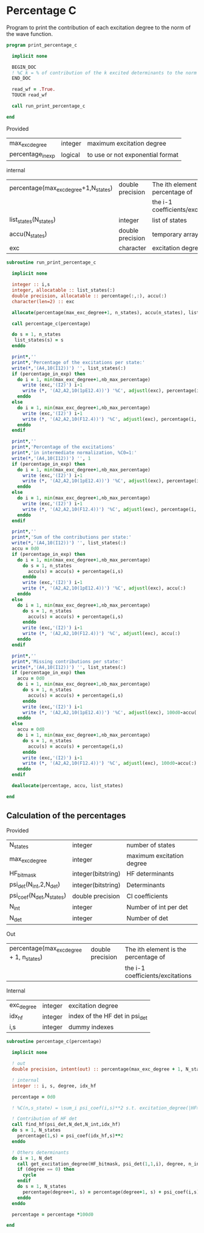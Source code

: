 * Percentage C

Program to print the contribution of each excitation degree to the
norm of the wave function.

#+BEGIN_SRC f90 :comments org :tangle print_percentage_c.irp.f
program print_percentage_c

  implicit none

  BEGIN_DOC
  ! %C_k = % of contribution of the k excited determinants to the norm of the wave function
  END_DOC

  read_wf = .True.
  TOUCH read_wf

  call run_print_percentage_c

end
#+END_SRC

Provided
| max_exc_degree    | integer | maximum excitation degree        |
| percentage_in_exp | logical | to use or not exponential format |

internal
| percentage(max_exc_degree+1,N_states) | double precision | The ith element is the percentage of |
|                                       |                  | the i-1 coefficients/excitations     |
| list_states(N_states)                 | integer          | list of states                       |
| accu(N_states)                        | double precision | temporary array                      |
| exc                                   | character        | excitation degree                    |

#+BEGIN_SRC f90 :comments org :tangle percentage_c.irp.f
subroutine run_print_percentage_c

  implicit none

  integer :: i,s
  integer, allocatable :: list_states(:)
  double precision, allocatable :: percentage(:,:), accu(:)
  character(len=2) :: exc

  allocate(percentage(max_exc_degree+1, n_states), accu(n_states), list_states(n_states))

  call percentage_c(percentage)
  
  do s = 1, n_states
   list_states(s) = s
  enddo   

  print*,''
  print*,'Percentage of the excitations per state:'
  write(*,'(A4,10(I12))') '', list_states(:)
  if (percentage_in_exp) then
    do i = 1, min(max_exc_degree+1,nb_max_percentage)
      write (exc,'(I2)') i-1
      write (*, '(A2,A2,10(1pE12.4))') '%C', adjustl(exc), percentage(i,:)
    enddo
  else
    do i = 1, min(max_exc_degree+1,nb_max_percentage)
      write (exc,'(I2)') i-1
      write (*, '(A2,A2,10(F12.4))') '%C', adjustl(exc), percentage(i,:)
    enddo
  endif

  print*,''
  print*,'Percentage of the excitations'
  print*,'in intermediate normalization, %C0=1:'
  write(*,'(A4,10(I12))') '', 1
  if (percentage_in_exp) then
    do i = 1, min(max_exc_degree+1,nb_max_percentage)
      write (exc,'(I2)') i-1
      write (*, '(A2,A2,10(1pE12.4))') '%C', adjustl(exc), percentage(i,:)/percentage(1,:)
    enddo
  else
    do i = 1, min(max_exc_degree+1,nb_max_percentage)
      write (exc,'(I2)') i-1
      write (*, '(A2,A2,10(F12.4))') '%C', adjustl(exc), percentage(i,:)/percentage(1,:)
    enddo
  endif

  print*,''
  print*,'Sum of the contributions per state:'
  write(*,'(A4,10(I12))') '', list_states(:)
  accu = 0d0
  if (percentage_in_exp) then
    do i = 1, min(max_exc_degree+1,nb_max_percentage)
      do s = 1, n_states
        accu(s) = accu(s) + percentage(i,s)
      enddo
      write (exc,'(I2)') i-1
      write (*, '(A2,A2,10(1pE12.4))') '%C', adjustl(exc), accu(:)
    enddo
  else
    do i = 1, min(max_exc_degree+1,nb_max_percentage)
      do s = 1, n_states
        accu(s) = accu(s) + percentage(i,s)
      enddo
      write (exc,'(I2)') i-1
      write (*, '(A2,A2,10(F12.4))') '%C', adjustl(exc), accu(:)
    enddo
  endif

  print*,''
  print*,'Missing contributions per state:'
  write(*,'(A4,10(I12))') '', list_states(:)
  if (percentage_in_exp) then
    accu = 0d0
    do i = 1, min(max_exc_degree+1,nb_max_percentage)
      do s = 1, n_states
        accu(s) = accu(s) + percentage(i,s)
      enddo
      write (exc,'(I2)') i-1
      write (*, '(A2,A2,10(1pE12.4))') '%C', adjustl(exc), 100d0-accu(:)        
    enddo
  else
    accu = 0d0
    do i = 1, min(max_exc_degree+1,nb_max_percentage)
      do s = 1, n_states
        accu(s) = accu(s) + percentage(i,s)
      enddo
      write (exc,'(I2)') i-1
      write (*, '(A2,A2,10(F12.4))') '%C', adjustl(exc), 100d0-accu(:)        
    enddo
  endif

  deallocate(percentage, accu, list_states)

end
#+END_SRC

** Calculation of the percentages

\begin{equation}
C_i = \sum_i c_i^2
\end{equation}

Provided
| N_states                 | integer            | number of states          |
| max_exc_degree           | integer            | maximum excitation degree |
| HF_bitmask               | integer(bitstring) | HF determinants           |
| psi_det(N_int,2,N_det)   | integer(bitstring) | Determinants              |
| psi_coef(N_det,N_states) | double precision   | CI coefficients           |
| N_int                    | integer            | Number of int per det     |
| N_det                    | integer            | Number of det             |

Out
| percentage(max_exc_degree + 1, n_states) | double precision | The ith element is the percentage of |
|                                          |                  | the i-1 coefficients/excitations     |

Internal
| exc_degree | integer | excitation degree              |
| idx_hf     | integer | index of the HF det in psi_det |
| i,s        | integer | dummy indexes                  |

#+BEGIN_SRC f90 :comments org :tangle percentage_c.irp.f
subroutine percentage_c(percentage)

  implicit none

  ! out
  double precision, intent(out) :: percentage(max_exc_degree + 1, N_states) 

  ! internal
  integer :: i, s, degree, idx_hf

  percentage = 0d0

  ! %C(n,s_state) = \sum_i psi_coef(i,s)**2 s.t. excitation_degree(|HF>,|i>) = n

  ! Contribution of HF det
  call find_hf(psi_det,N_det,N_int,idx_hf)
  do s = 1, N_states
    percentage(1,s) = psi_coef(idx_hf,s)**2
  enddo
  
  ! Others determinants
  do i = 1, N_det
    call get_excitation_degree(HF_bitmask, psi_det(1,1,i), degree, n_int)
    if (degree == 0) then
      cycle
    endif
    do s = 1, N_states
      percentage(degree+1, s) = percentage(degree+1, s) + psi_coef(i,s)**2
    enddo
  enddo

  percentage = percentage *100d0

end
#+END_SRC

